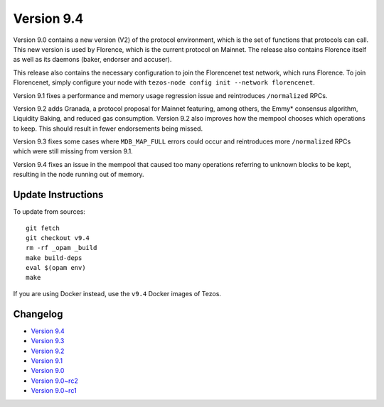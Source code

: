 .. _version-9:

Version 9.4
===========

Version 9.0 contains a new version (V2) of the protocol environment,
which is the set of functions that protocols can call. This new
version is used by Florence, which is the current protocol on
Mainnet. The release also contains Florence itself as well as its
daemons (baker, endorser and accuser).

This release also contains the necessary configuration to join the
Florencenet test network, which runs Florence. To join Florencenet,
simply configure your node with ``tezos-node config init --network
florencenet``.

Version 9.1 fixes a performance and memory usage regression issue
and reintroduces ``/normalized`` RPCs.

Version 9.2 adds Granada, a protocol proposal for Mainnet featuring,
among others, the Emmy* consensus algorithm, Liquidity Baking, and
reduced gas consumption. Version 9.2 also improves how the mempool
chooses which operations to keep. This should result in fewer
endorsements being missed.

Version 9.3 fixes some cases where ``MDB_MAP_FULL`` errors could occur
and reintroduces more ``/normalized`` RPCs which were still missing
from version 9.1.

Version 9.4 fixes an issue in the mempool that caused too many
operations referring to unknown blocks to be kept, resulting in the
node running out of memory.

Update Instructions
-------------------

To update from sources::

  git fetch
  git checkout v9.4
  rm -rf _opam _build
  make build-deps
  eval $(opam env)
  make

If you are using Docker instead, use the ``v9.4`` Docker images of Tezos.

Changelog
---------

- `Version 9.4 <../CHANGES.html#version-9-4>`_
- `Version 9.3 <../CHANGES.html#version-9-3>`_
- `Version 9.2 <../CHANGES.html#version-9-2>`_
- `Version 9.1 <../CHANGES.html#version-9-1>`_
- `Version 9.0 <../CHANGES.html#version-9-0>`_
- `Version 9.0~rc2 <../CHANGES.html#version-9-0-rc2>`_
- `Version 9.0~rc1 <../CHANGES.html#version-9-0-rc1>`_
